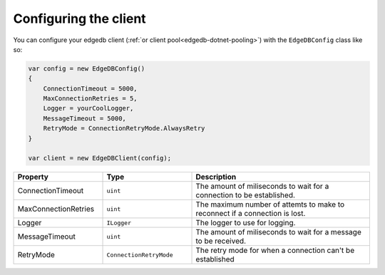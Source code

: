 .. _edgedb-dotnet-configuring:

Configuring the client
======================

You can configure your edgedb client (:ref:`or client pool<edgedb-dotnet-pooling>`) 
with the ``EdgeDBConfig`` class like so:

.. code:: c#

  var config = new EdgeDBConfig()
  {
      ConnectionTimeout = 5000,
      MaxConnectionRetries = 5,
      Logger = yourCoolLogger,
      MessageTimeout = 5000,
      RetryMode = ConnectionRetryMode.AlwaysRetry
  }

  var client = new EdgeDBClient(config);

.. list-table:: 
  :widths: 25 25 50
  :header-rows: 1

  * - Property
    - Type
    - Description
  * - ConnectionTimeout
    - ``uint``
    - The amount of miliseconds to wait for a connection to be established.
  * - MaxConnectionRetries
    - ``uint``
    - The maximum number of attemts to make to reconnect if a connection is lost.
  * - Logger
    - ``ILogger``
    - The logger to use for logging.
  * - MessageTimeout
    - ``uint``
    - The amount of miliseconds to wait for a message to be received. 
  * - RetryMode
    -  ``ConnectionRetryMode``
    - The retry mode for when a connection can't be established 